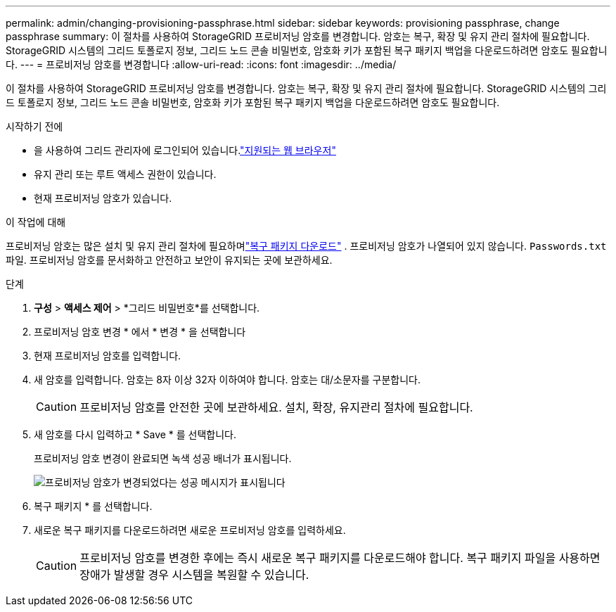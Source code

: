 ---
permalink: admin/changing-provisioning-passphrase.html 
sidebar: sidebar 
keywords: provisioning passphrase, change passphrase 
summary: 이 절차를 사용하여 StorageGRID 프로비저닝 암호를 변경합니다.  암호는 복구, 확장 및 유지 관리 절차에 필요합니다.  StorageGRID 시스템의 그리드 토폴로지 정보, 그리드 노드 콘솔 비밀번호, 암호화 키가 포함된 복구 패키지 백업을 다운로드하려면 암호도 필요합니다. 
---
= 프로비저닝 암호를 변경합니다
:allow-uri-read: 
:icons: font
:imagesdir: ../media/


[role="lead"]
이 절차를 사용하여 StorageGRID 프로비저닝 암호를 변경합니다.  암호는 복구, 확장 및 유지 관리 절차에 필요합니다.  StorageGRID 시스템의 그리드 토폴로지 정보, 그리드 노드 콘솔 비밀번호, 암호화 키가 포함된 복구 패키지 백업을 다운로드하려면 암호도 필요합니다.

.시작하기 전에
* 을 사용하여 그리드 관리자에 로그인되어 있습니다.link:../admin/web-browser-requirements.html["지원되는 웹 브라우저"]
* 유지 관리 또는 루트 액세스 권한이 있습니다.
* 현재 프로비저닝 암호가 있습니다.


.이 작업에 대해
프로비저닝 암호는 많은 설치 및 유지 관리 절차에 필요하며link:../maintain/downloading-recovery-package.html["복구 패키지 다운로드"] .  프로비저닝 암호가 나열되어 있지 않습니다. `Passwords.txt` 파일.  프로비저닝 암호를 문서화하고 안전하고 보안이 유지되는 곳에 보관하세요.

.단계
. *구성* > *액세스 제어* > *그리드 비밀번호*를 선택합니다.
. 프로비저닝 암호 변경 * 에서 * 변경 * 을 선택합니다
. 현재 프로비저닝 암호를 입력합니다.
. 새 암호를 입력합니다. 암호는 8자 이상 32자 이하여야 합니다. 암호는 대/소문자를 구분합니다.
+

CAUTION: 프로비저닝 암호를 안전한 곳에 보관하세요.  설치, 확장, 유지관리 절차에 필요합니다.

. 새 암호를 다시 입력하고 * Save * 를 선택합니다.
+
프로비저닝 암호 변경이 완료되면 녹색 성공 배너가 표시됩니다.

+
image::../media/change_provisioning_passphrase_success.png[프로비저닝 암호가 변경되었다는 성공 메시지가 표시됩니다]

. 복구 패키지 * 를 선택합니다.
. 새로운 복구 패키지를 다운로드하려면 새로운 프로비저닝 암호를 입력하세요.
+

CAUTION: 프로비저닝 암호를 변경한 후에는 즉시 새로운 복구 패키지를 다운로드해야 합니다.  복구 패키지 파일을 사용하면 장애가 발생할 경우 시스템을 복원할 수 있습니다.


